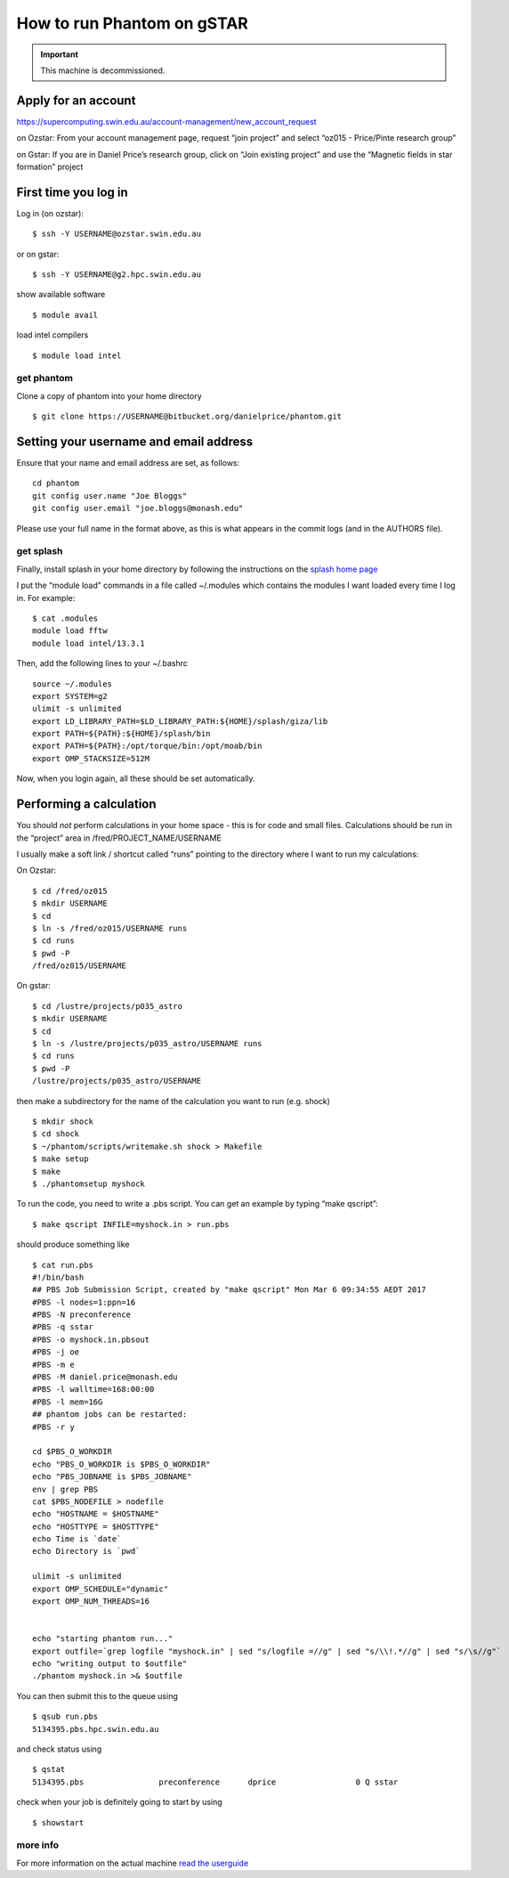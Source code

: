 How to run Phantom on gSTAR
===========================

.. important ::

 This machine is decommissioned.

Apply for an account
--------------------

https://supercomputing.swin.edu.au/account-management/new_account_request

on Ozstar: From your account management page, request “join project” and
select “oz015 - Price/Pinte research group”

on Gstar: If you are in Daniel Price’s research group, click on “Join
existing project” and use the “Magnetic fields in star formation”
project

First time you log in
---------------------

Log in (on ozstar):

::

   $ ssh -Y USERNAME@ozstar.swin.edu.au

or on gstar:

::

   $ ssh -Y USERNAME@g2.hpc.swin.edu.au

show available software

::

   $ module avail

load intel compilers

::

   $ module load intel

get phantom
~~~~~~~~~~~

Clone a copy of phantom into your home directory

::

   $ git clone https://USERNAME@bitbucket.org/danielprice/phantom.git

Setting your username and email address
---------------------------------------

Ensure that your name and email address are set, as follows:

::

   cd phantom
   git config user.name "Joe Bloggs"
   git config user.email "joe.bloggs@monash.edu"

Please use your full name in the format above, as this is what appears
in the commit logs (and in the AUTHORS file).

get splash
~~~~~~~~~~

Finally, install splash in your home directory by following the
instructions on the `splash home
page <http://users.monash.edu.au/~dprice/splash/>`__

I put the “module load” commands in a file called ~/.modules which
contains the modules I want loaded every time I log in. For example:

::

   $ cat .modules
   module load fftw
   module load intel/13.3.1

Then, add the following lines to your ~/.bashrc

::

   source ~/.modules
   export SYSTEM=g2
   ulimit -s unlimited
   export LD_LIBRARY_PATH=$LD_LIBRARY_PATH:${HOME}/splash/giza/lib
   export PATH=${PATH}:${HOME}/splash/bin
   export PATH=${PATH}:/opt/torque/bin:/opt/moab/bin
   export OMP_STACKSIZE=512M

Now, when you login again, all these should be set automatically.

Performing a calculation
------------------------

You should *not* perform calculations in your home space - this is for
code and small files. Calculations should be run in the “project” area
in /fred/PROJECT_NAME/USERNAME

I usually make a soft link / shortcut called “runs” pointing to the
directory where I want to run my calculations:

On Ozstar:

::

   $ cd /fred/oz015
   $ mkdir USERNAME
   $ cd
   $ ln -s /fred/oz015/USERNAME runs
   $ cd runs
   $ pwd -P
   /fred/oz015/USERNAME

On gstar:

::

   $ cd /lustre/projects/p035_astro
   $ mkdir USERNAME
   $ cd
   $ ln -s /lustre/projects/p035_astro/USERNAME runs
   $ cd runs
   $ pwd -P
   /lustre/projects/p035_astro/USERNAME

then make a subdirectory for the name of the calculation you want to run
(e.g. shock)

::

   $ mkdir shock
   $ cd shock
   $ ~/phantom/scripts/writemake.sh shock > Makefile
   $ make setup
   $ make
   $ ./phantomsetup myshock

To run the code, you need to write a .pbs script. You can get an example
by typing “make qscript”:

::

   $ make qscript INFILE=myshock.in > run.pbs

should produce something like

::

   $ cat run.pbs
   #!/bin/bash
   ## PBS Job Submission Script, created by "make qscript" Mon Mar 6 09:34:55 AEDT 2017
   #PBS -l nodes=1:ppn=16
   #PBS -N preconference
   #PBS -q sstar
   #PBS -o myshock.in.pbsout
   #PBS -j oe
   #PBS -m e
   #PBS -M daniel.price@monash.edu
   #PBS -l walltime=168:00:00
   #PBS -l mem=16G
   ## phantom jobs can be restarted:
   #PBS -r y

   cd $PBS_O_WORKDIR
   echo "PBS_O_WORKDIR is $PBS_O_WORKDIR"
   echo "PBS_JOBNAME is $PBS_JOBNAME"
   env | grep PBS
   cat $PBS_NODEFILE > nodefile
   echo "HOSTNAME = $HOSTNAME"
   echo "HOSTTYPE = $HOSTTYPE"
   echo Time is `date`
   echo Directory is `pwd`

   ulimit -s unlimited
   export OMP_SCHEDULE="dynamic"
   export OMP_NUM_THREADS=16


   echo "starting phantom run..."
   export outfile=`grep logfile "myshock.in" | sed "s/logfile =//g" | sed "s/\\!.*//g" | sed "s/\s//g"`
   echo "writing output to $outfile"
   ./phantom myshock.in >& $outfile

You can then submit this to the queue using

::

   $ qsub run.pbs
   5134395.pbs.hpc.swin.edu.au

and check status using

::

   $ qstat
   5134395.pbs                preconference      dprice                 0 Q sstar 

check when your job is definitely going to start by using

::

   $ showstart

more info
~~~~~~~~~

For more information on the actual machine `read the
userguide <https://supercomputing.swin.edu.au>`__
